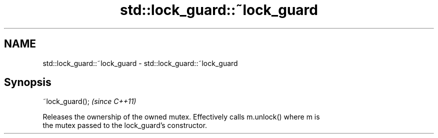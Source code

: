 .TH std::lock_guard::~lock_guard 3 "Nov 25 2015" "2.1 | http://cppreference.com" "C++ Standard Libary"
.SH NAME
std::lock_guard::~lock_guard \- std::lock_guard::~lock_guard

.SH Synopsis
   ~lock_guard();  \fI(since C++11)\fP

   Releases the ownership of the owned mutex. Effectively calls m.unlock() where m is
   the mutex passed to the lock_guard's constructor.
